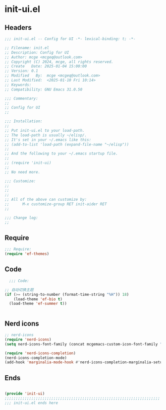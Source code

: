 * init-ui.el
:PROPERTIES:
:HEADER-ARGS: :tangle (concat temporary-file-directory "init-ui.el") :lexical t
:END:

** Headers
#+BEGIN_SRC emacs-lisp
  ;;; init-ui.el -- Config for UI -*- lexical-binding: t; -*-

  ;; Filename: init.el
  ;; Description: Config for UI
  ;; Author: mcge <mcgeq@outlook.com>
  ;; Copyright (C) 2024, mcge, all rights reserved.
  ;; Create   Date: 2025-01-04 15:00:00
  ;; Version: 0.1
  ;; Modified   By:  mcge <mcgeq@outlook.com>
  ;; Last Modified:  <2025-01-10 Fri 10:14>
  ;; Keywords:
  ;; Compatibility: GNU Emacs 31.0.50

  ;;; Commentary:
  ;;
  ;; Config for UI
  ;;

  ;;; Installation:
  ;;
  ;; Put init-ui.el to your load-path.
  ;; The load-path is usually ~/elisp/.
  ;; It's set in your ~/.emacs like this:
  ;; (add-to-list 'load-path (expand-file-name "~/elisp"))
  ;;
  ;; And the following to your ~/.emacs startup file.
  ;;
  ;; (require 'init-ui)
  ;;
  ;; No need more.

  ;;; Customize:
  ;;
  ;;
  ;;
  ;; All of the above can customize by:
  ;;      M-x customize-group RET init-aider RET
  ;;

  ;;; Change log:
  ;;

#+END_SRC


** Require
#+BEGIN_SRC emacs-lisp
;;; Require:
(require 'ef-themes)

#+END_SRC

** Code
#+BEGIN_SRC emacs-lisp
  ;;; Code:

;; 自动切换主题
(if (>= (string-to-number (format-time-string "%H")) 18)
    (load-theme 'ef-bio t)
  (load-theme 'ef-summer t))


#+END_SRC

** Nerd icons

#+BEGIN_SRC emacs-lisp
;; nerd-icons
(require 'nerd-icons)
(setq nerd-icons-font-family (concat mcgemacs-custom-icon-font-family ""))

(require 'nerd-icons-completion)
(nerd-icons-completion-mode)
(add-hook 'marginalia-mode-hook #'nerd-icons-completion-marginalia-setup)

#+END_SRC

** Ends
#+BEGIN_SRC emacs-lisp

(provide 'init-ui)
;;;;;;;;;;;;;;;;;;;;;;;;;;;;;;;;;;;;;;;;;;;;;;;;;;;;;;;;;;;;;;;;;;;;;;
;;; init-ui.el ends here
#+END_SRC
